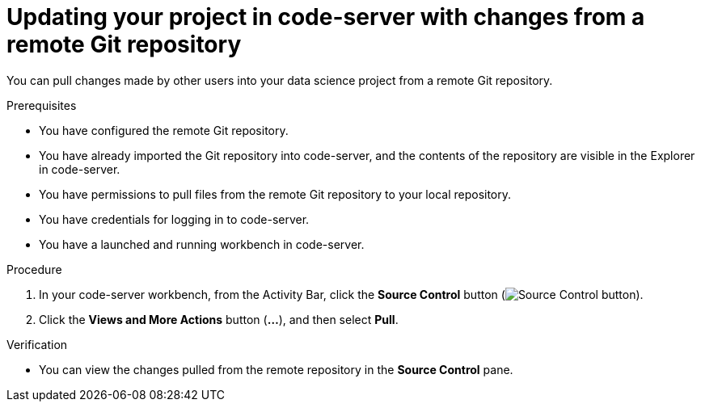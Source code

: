 :_module-type: PROCEDURE

[id='updating-your-project-in-code-server-with-changes-from-a-remote-git-repository_{context}']
= Updating your project in code-server with changes from a remote Git repository

[role='_abstract']
You can pull changes made by other users into your data science project from a remote Git repository.

.Prerequisites
* You have configured the remote Git repository.
* You have already imported the Git repository into code-server, and the contents of the repository are visible in the Explorer in code-server.
* You have permissions to pull files from the remote Git repository to your local repository.
* You have credentials for logging in to code-server.
* You have a launched and running workbench in code-server.

.Procedure
. In your code-server workbench, from the Activity Bar, click the *Source Control* button (image:images/code-server-source-control-button.png[Source Control button]).
. Click the *Views and More Actions* button (*&#8230;*), and then select *Pull*.

.Verification
* You can view the changes pulled from the remote repository in the *Source Control* pane.

// [role="_additional-resources"]
//.Additional resources
// * TODO or delete

